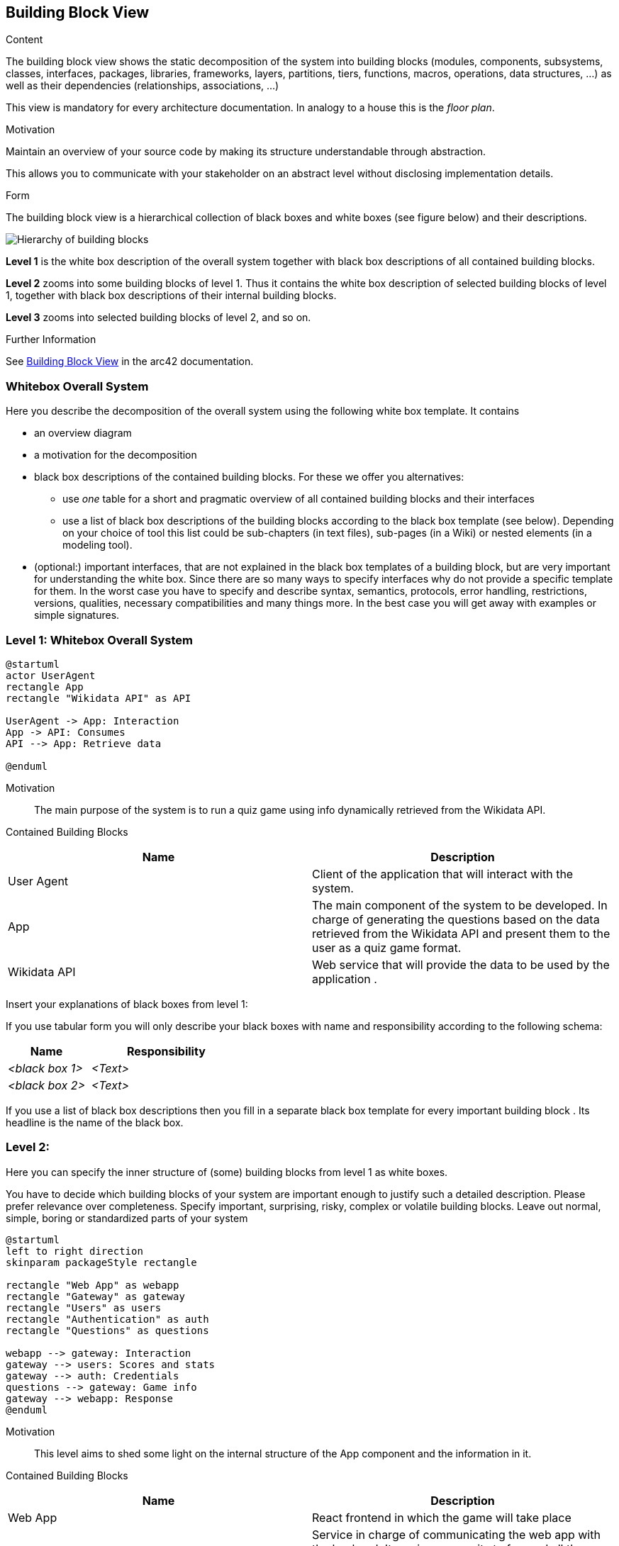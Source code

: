 ifndef::imagesdir[:imagesdir: ../images]

[[section-building-block-view]]


== Building Block View

[role="arc42help"]
****
.Content
The building block view shows the static decomposition of the system into building blocks (modules, components, subsystems, classes, interfaces, packages, libraries, frameworks, layers, partitions, tiers, functions, macros, operations, data structures, ...) as well as their dependencies (relationships, associations, ...)

This view is mandatory for every architecture documentation.
In analogy to a house this is the _floor plan_.

.Motivation
Maintain an overview of your source code by making its structure understandable through
abstraction.

This allows you to communicate with your stakeholder on an abstract level without disclosing implementation details.

.Form
The building block view is a hierarchical collection of black boxes and white boxes
(see figure below) and their descriptions.

image::05_building_blocks-EN.png["Hierarchy of building blocks"]

*Level 1* is the white box description of the overall system together with black
box descriptions of all contained building blocks.

*Level 2* zooms into some building blocks of level 1.
Thus it contains the white box description of selected building blocks of level 1, together with black box descriptions of their internal building blocks.

*Level 3* zooms into selected building blocks of level 2, and so on.


.Further Information

See https://docs.arc42.org/section-5/[Building Block View] in the arc42 documentation.

****

=== Whitebox Overall System

[role="arc42help"]
****
Here you describe the decomposition of the overall system using the following white box template. It contains

 * an overview diagram
 * a motivation for the decomposition
 * black box descriptions of the contained building blocks. For these we offer you alternatives:

   ** use _one_ table for a short and pragmatic overview of all contained building blocks and their interfaces
   ** use a list of black box descriptions of the building blocks according to the black box template (see below).
   Depending on your choice of tool this list could be sub-chapters (in text files), sub-pages (in a Wiki) or nested elements (in a modeling tool).


 * (optional:) important interfaces, that are not explained in the black box templates of a building block, but are very important for understanding the white box.
Since there are so many ways to specify interfaces why do not provide a specific template for them.
 In the worst case you have to specify and describe syntax, semantics, protocols, error handling,
 restrictions, versions, qualities, necessary compatibilities and many things more.
In the best case you will get away with examples or simple signatures.

****

=== Level 1: Whitebox Overall System

[plantuml, Level1-diagram, svg]
----
@startuml
actor UserAgent
rectangle App
rectangle "Wikidata API" as API

UserAgent -> App: Interaction
App -> API: Consumes
API --> App: Retrieve data

@enduml
----


Motivation::

The main purpose of the system is to run a quiz game using info dynamically retrieved from the Wikidata API. 


Contained Building Blocks::

|===
|Name| Description

|User Agent

|Client of the application that will interact with the system.

|App

|The main component of the system to be developed. In charge of generating the questions based on the data retrieved from the Wikidata API and present them to the user as a quiz game format.

|Wikidata API
|Web service that will provide the data to be used by the application .

|===

[role="arc42help"]
****
Insert your explanations of black boxes from level 1:

If you use tabular form you will only describe your black boxes with name and
responsibility according to the following schema:

[cols="1,2" options="header"]
|===
| **Name** | **Responsibility**
| _<black box 1>_ | _<Text>_
| _<black box 2>_ | _<Text>_
|===

If you use a list of black box descriptions then you fill in a separate black box template for every important building block .
Its headline is the name of the black box.
****

=== Level 2: 
[role="arc42help"]
****
Here you can specify the inner structure of (some) building blocks from level 1 as white boxes.

You have to decide which building blocks of your system are important enough to justify such a detailed description.
Please prefer relevance over completeness. Specify important, surprising, risky, complex or volatile building blocks.
Leave out normal, simple, boring or standardized parts of your system
****

[plantuml, Level2-diagram, svg]
----
@startuml
left to right direction
skinparam packageStyle rectangle

rectangle "Web App" as webapp
rectangle "Gateway" as gateway
rectangle "Users" as users
rectangle "Authentication" as auth
rectangle "Questions" as questions

webapp --> gateway: Interaction
gateway --> users: Scores and stats
gateway --> auth: Credentials
questions --> gateway: Game info
gateway --> webapp: Response
@enduml
----


Motivation::

This level aims to shed some light on the internal structure of the App component and the information in it. 


Contained Building Blocks::

|===
|Name| Description

|Web App

|React frontend in which the game will take place

|Gateway

|Service in charge of communicating the web app with the backend. Its main purpose its to forward all the  requests sent from the client to the corresponding service and return the response to the client.

|Authentication
|Service which will handle the user authentication process when a new user logs in

|Users
|Service containing all user related information such as scores or history of games played.

|Questions
|Service that bears the responsability of interacting with te Wikidata API and generating the questions to be presented to the user.

|===

=== Level 3:

[plantuml, Level2-diagram, svg]
----
@startuml

rectangle "Controller" as controller
rectangle "Service" as service
rectangle "Model" as model
database "DB" as db

model -> db : Retrieve data
service -> model : Data processing
controller -> service : Request

@enduml
----

Motivation::

This third level provides a deeper insight into the microservices that compose the application. As the diagram showcases, each one is implemented using an n-layer architecture so as to ensure a clear separation of concerns and a high degree of modularity, which in turn will make the system more maintainable and scalable.

|===
|Name| Description

|Controller

|Component in charge of handling the requests sent from the gateway and returning the corresponding response.

|Service

|Module that contains the business logic of the service. It is responsible for processing the data from the model and returning it to the controller.

|Model
|Component that interacts with the database and retrieves the data to be processed by the service.

|DB
|Component independent for each service that contains the data related to it.

|===


